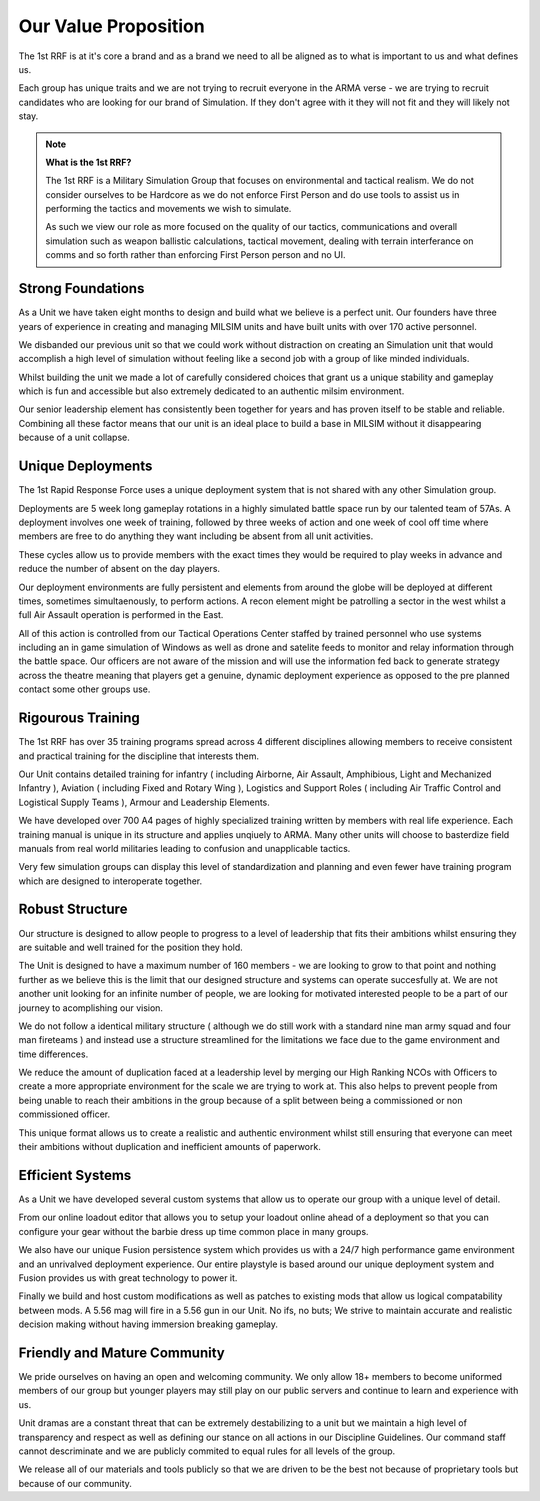 Our Value Proposition
======================

The 1st RRF is at it's core a brand and as a brand we need to all be aligned as to what is important to us and what defines us.

Each group has unique traits and we are not trying to recruit everyone in the ARMA verse - we are trying to recruit candidates who are looking for our brand of Simulation. If they don't agree with it they will not fit and they will likely not stay.

.. note::
  **What is the 1st RRF?**

  The 1st RRF is a Military Simulation Group that focuses on environmental and tactical realism. We do not consider ourselves to be Hardcore as we do not enforce First Person and do use tools to assist us in performing the tactics and movements we wish to simulate.

  As such we view our role as more focused on the quality of our tactics, communications and overall simulation such as weapon ballistic calculations, tactical movement, dealing with terrain interferance on comms and so forth rather than enforcing First Person person and no UI.

Strong Foundations
-------------------

As a Unit we have taken eight months to design and build what we believe is a perfect unit. Our founders have three years of experience in creating and managing MILSIM units and have built units with over 170 active personnel.

We disbanded our previous unit so that we could work without distraction on creating an Simulation unit that would accomplish a high level of simulation without feeling like a second job with a group of like minded individuals.

Whilst building the unit we made a lot of carefully considered choices that grant us a unique stability and gameplay which is fun and accessible but also extremely dedicated to an authentic milsim environment.

Our senior leadership element has consistently been together for years and has proven itself to be stable and reliable. Combining all these factor means that our unit is an ideal place to build a base in MILSIM without it disappearing because of a unit collapse.

Unique Deployments
-------------------

The 1st Rapid Response Force uses a unique deployment system that is not shared with any other Simulation group.

Deployments are 5 week long gameplay rotations in a highly simulated battle space run by our talented team of 57As. A deployment involves one week of training, followed by three weeks of action and one week of cool off time where members are free to do anything they want including be absent from all unit activities.

These cycles allow us to provide members with the exact times they would be required to play weeks in advance and reduce the number of absent on the day players.

Our deployment environments are fully persistent and elements from around the globe will be deployed at different times, sometimes simultaenously, to perform actions. A recon element might be patrolling a sector in the west whilst a full Air Assault operation is performed in the East.

All of this action is controlled from our Tactical Operations Center staffed by trained personnel who use systems including an in game simulation of Windows as well as drone and satelite feeds to monitor and relay information through the battle space. Our officers are not aware of the mission and will use the information fed back to generate strategy across the theatre meaning that players get a genuine, dynamic deployment experience as opposed to the pre planned contact some other groups use.

Rigourous Training
------------------

The 1st RRF has over 35 training programs spread across 4 different disciplines allowing members to receive consistent and practical training for the discipline that interests them.

Our Unit contains detailed training for infantry ( including Airborne, Air Assault, Amphibious, Light and Mechanized Infantry ), Aviation ( including Fixed and Rotary Wing ), Logistics and Support Roles ( including Air Traffic Control and Logistical Supply Teams ), Armour and Leadership Elements.

We have developed over 700 A4 pages of highly specialized training written by members with real life experience. Each training manual is unique in its structure and applies unqiuely to ARMA. Many other units will choose to basterdize field manuals from real world militaries leading to confusion and unapplicable tactics.

Very few simulation groups can display this level of standardization and planning and even fewer have training program which are designed to interoperate together.


Robust Structure
------------------

Our structure is designed to allow people to progress to a level of leadership that fits their ambitions whilst ensuring they are suitable and well trained for the position they hold.

The Unit is designed to have a maximum number of 160 members - we are looking to grow to that point and nothing further as we believe this is the limit that our designed structure and systems can operate succesfully at. We are not another unit looking for an infinite number of people, we are looking for motivated interested people to be a part of our journey to acomplishing our vision.

We do not follow a identical military structure ( although we do still work with a standard nine man army squad and four man fireteams ) and instead use a structure streamlined for the limitations we face due to the game environment and time differences.

We reduce the amount of duplication faced at a leadership level by merging our High Ranking NCOs with Officers to create a more appropriate environment for the scale we are trying to work at. This also helps to prevent people from being unable to reach their ambitions in the group because of a split between being a commissioned or non commissioned officer.

This unique format allows us to create a realistic and authentic environment whilst still ensuring that everyone can meet their ambitions without duplication and inefficient amounts of paperwork.

Efficient Systems
------------------

As a Unit we have developed several custom systems that allow us to operate our group with a unique level of detail.

From our online loadout editor that allows you to setup your loadout online ahead of a deployment so that you can configure your gear without the barbie dress up time common place in many groups.

We also have our unique Fusion persistence system which provides us with a 24/7 high performance game environment and an unrivalved deployment experience. Our entire playstyle is based around our unique deployment system and Fusion provides us with great technology to power it.

Finally we build and host custom modifications as well as patches to existing mods that allow us logical compatability between mods. A 5.56 mag will fire in a 5.56 gun in our Unit. No ifs, no buts; We strive to maintain accurate and realistic decision making without having immersion breaking gameplay.

Friendly and Mature Community
-----------------------------

We pride ourselves on having an open and welcoming community. We only allow 18+ members to become uniformed members of our group but younger players may still play on our public servers and continue to learn and experience with us.

Unit dramas are a constant threat that can be extremely destabilizing to a unit but we maintain a high level of transparency and respect as well as defining our stance on all actions in our Discipline Guidelines. Our command staff cannot descriminate and we are publicly commited to equal rules for all levels of the group.

We release all of our materials and tools publicly so that we are driven to be the best not because of proprietary tools but because of our community.
